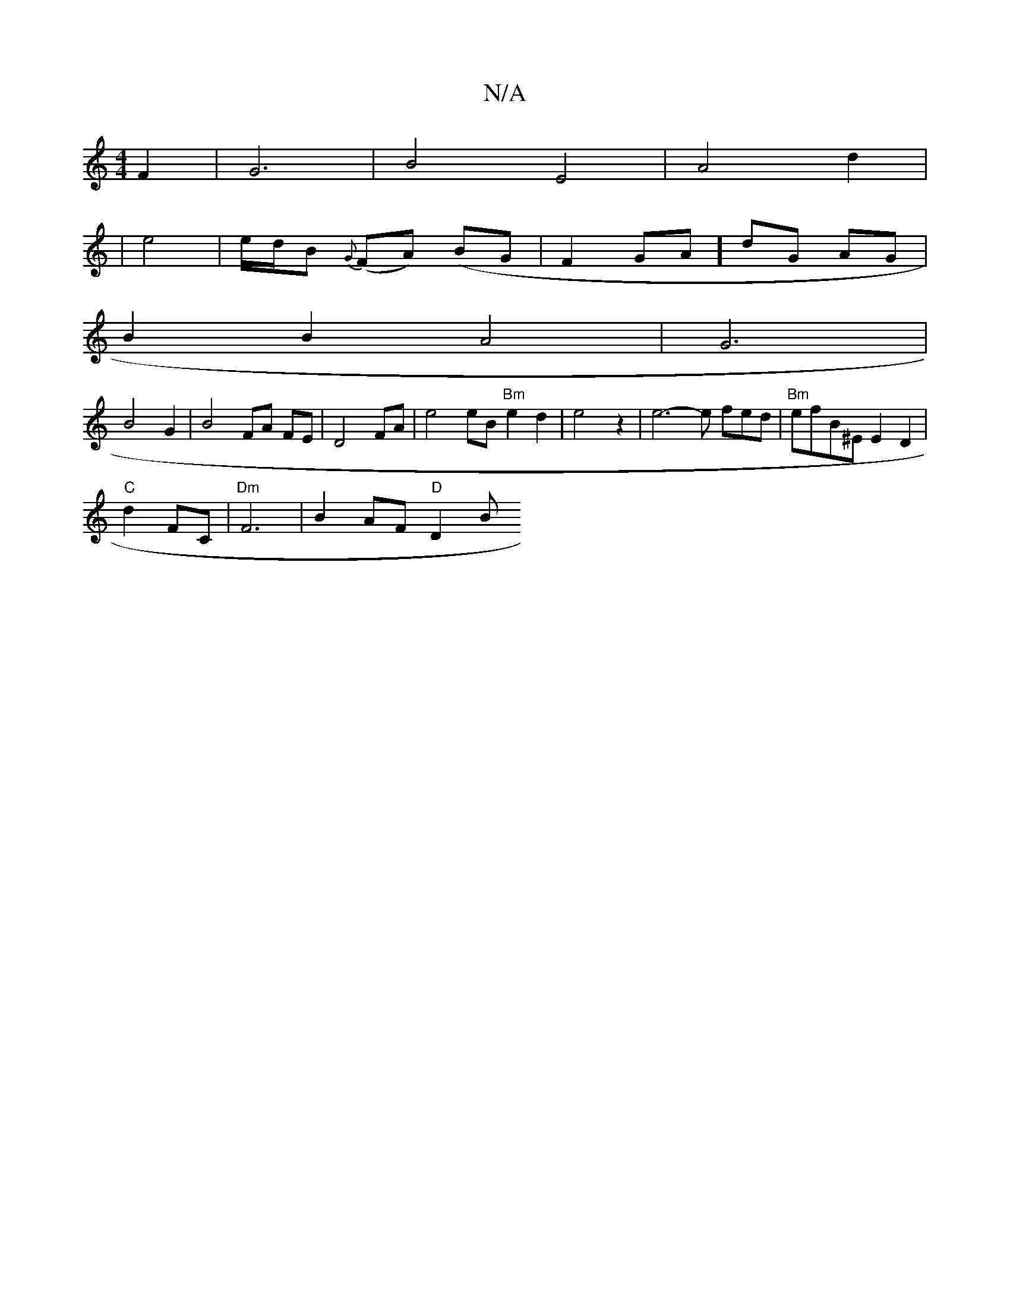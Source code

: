 X:1
T:N/A
M:4/4
R:N/A
K:Cmajor
F2 | G6 | B4 E4 | A4 d2 |
| e4 | e/d/B {G}(FA) (BG | F2 GA ] dG AG|
B2 B2 A4 | G6 |
B4 G2 | B4FA FE | D4 FA | e4 eB "Bm" e2 d2 | e4 z2 | e6- e fed| "Bm"efB^E E2 D2 |
"C"d2 FC | "Dm"F6--|B2 AF "D" D2 B